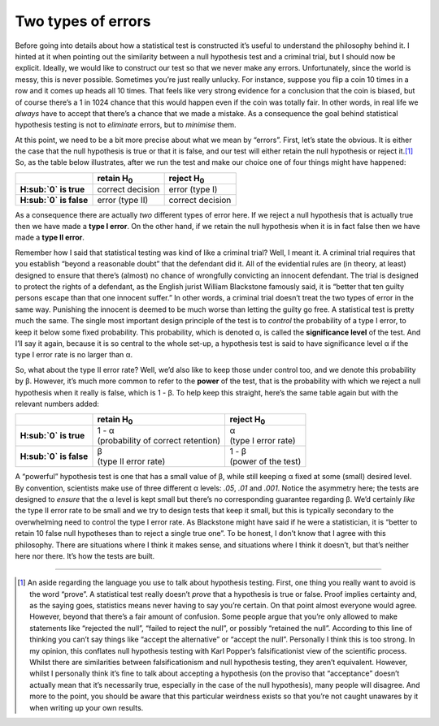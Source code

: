 .. sectionauthor:: `Danielle J. Navarro <https://djnavarro.net/>`_ and `David R. Foxcroft <https://www.davidfoxcroft.com/>`_

Two types of errors
-------------------

Before going into details about how a statistical test is constructed
it’s useful to understand the philosophy behind it. I hinted at it when
pointing out the similarity between a null hypothesis test and a
criminal trial, but I should now be explicit. Ideally, we would like to
construct our test so that we never make any errors. Unfortunately,
since the world is messy, this is never possible. Sometimes you’re just
really unlucky. For instance, suppose you flip a coin 10 times in a row
and it comes up heads all 10 times. That feels like very strong evidence
for a conclusion that the coin is biased, but of course there’s a 1 in
1024 chance that this would happen even if the coin was totally fair. In
other words, in real life we *always* have to accept that there’s a
chance that we made a mistake. As a consequence the goal behind
statistical hypothesis testing is not to *eliminate* errors, but to
*minimise* them.

At this point, we need to be a bit more precise about what we mean by
“errors”. First, let’s state the obvious. It is either the case that the
null hypothesis is true or that it is false, and our test will either
retain the null hypothesis or reject it.\ [#]_ So, as the table below
illustrates, after we run the test and make our choice one of four
things might have happened:

+--------------------------+--------------------+--------------------+
|                          | retain H\ :sub:`0` | reject H\ :sub:`0` |
+==========================+====================+====================+
| **H\ :sub:`0` is true**  | correct decision   | error (type I)     |
+--------------------------+--------------------+--------------------+
| **H\ :sub:`0` is false** | error (type II)    | correct decision   |
+--------------------------+--------------------+--------------------+

As a consequence there are actually *two* different types of error here.
If we reject a null hypothesis that is actually true then we have made a
**type I error**. On the other hand, if we retain the null hypothesis
when it is in fact false then we have made a **type II error**.

Remember how I said that statistical testing was kind of like a criminal
trial? Well, I meant it. A criminal trial requires that you establish
“beyond a reasonable doubt” that the defendant did it. All of the
evidential rules are (in theory, at least) designed to ensure that
there’s (almost) no chance of wrongfully convicting an innocent
defendant. The trial is designed to protect the rights of a defendant,
as the English jurist William Blackstone famously said, it is “better
that ten guilty persons escape than that one innocent suffer.” In other
words, a criminal trial doesn’t treat the two types of error in the same
way. Punishing the innocent is deemed to be much worse than letting the
guilty go free. A statistical test is pretty much the same. The single
most important design principle of the test is to *control* the
probability of a type I error, to keep it below some fixed probability.
This probability, which is denoted α, is called the
**significance level** of the test. And I’ll say it again, because it is
so central to the whole set-up, a hypothesis test is said to have
significance level α if the type I error rate is no larger
than α.

So, what about the type II error rate? Well, we’d also like to keep
those under control too, and we denote this probability by
β. However, it’s much more common to refer to the **power**
of the test, that is the probability with which we reject a null
hypothesis when it really is false, which is 1 - β. To help
keep this straight, here’s the same table again but with the relevant
numbers added:

+--------------------------+--------------------------------------+-----------------------+
|                          | retain H\ :sub:`0`                   | reject H\ :sub:`0`    |
+==========================+======================================+=======================+
| **H\ :sub:`0` is true**  | | 1 - α                              | | α                   |
|                          | | (probability of correct retention) | | (type I error rate) |
+--------------------------+--------------------------------------+-----------------------+
| **H\ :sub:`0` is false** | | β                                  | | 1 - β               |
|                          | | (type II error rate)               | | (power of the test) |
+--------------------------+--------------------------------------+-----------------------+

A “powerful” hypothesis test is one that has a small value of
β, while still keeping α fixed at some (small)
desired level. By convention, scientists make use of three different
α levels: *.05*, *.01* and *.001*. Notice
the asymmetry here; the tests are designed to *ensure* that the
α level is kept small but there’s no corresponding
guarantee regarding β. We’d certainly *like* the type II
error rate to be small and we try to design tests that keep it small,
but this is typically secondary to the overwhelming need to control the
type I error rate. As Blackstone might have said if he were a
statistician, it is “better to retain 10 false null hypotheses than to
reject a single true one”. To be honest, I don’t know that I agree with
this philosophy. There are situations where I think it makes sense, and
situations where I think it doesn’t, but that’s neither here nor there.
It’s how the tests are built.

------

.. [#]
   An aside regarding the language you use to talk about hypothesis
   testing. First, one thing you really want to avoid is the word
   “prove”. A statistical test really doesn’t *prove* that a hypothesis
   is true or false. Proof implies certainty and, as the saying goes,
   statistics means never having to say you’re certain. On that point
   almost everyone would agree. However, beyond that there’s a fair
   amount of confusion. Some people argue that you’re only allowed to
   make statements like “rejected the null”, “failed to reject the
   null”, or possibly “retained the null”. According to this line of
   thinking you can’t say things like “accept the alternative” or
   “accept the null”. Personally I think this is too strong. In my
   opinion, this conflates null hypothesis testing with Karl Popper’s
   falsificationist view of the scientific process. Whilst there are
   similarities between falsificationism and null hypothesis testing,
   they aren’t equivalent. However, whilst I personally think it’s fine
   to talk about accepting a hypothesis (on the proviso that
   “acceptance” doesn’t actually mean that it’s necessarily true,
   especially in the case of the null hypothesis), many people will
   disagree. And more to the point, you should be aware that this
   particular weirdness exists so that you’re not caught unawares by it
   when writing up your own results.
